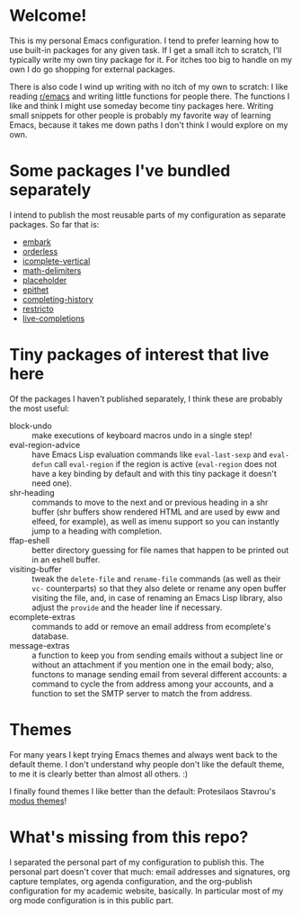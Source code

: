 * Welcome!

This is my personal Emacs configuration. I tend to prefer learning how
to use built-in packages for any given task. If I get a small itch to
scratch, I'll typically write my own tiny package for it. For itches
too big to handle on my own I do go shopping for external packages.

There is also code I wind up writing with no itch of my own to
scratch: I like reading [[https://reddit.com/r/emacs][r/emacs]] and writing little functions for
people there. The functions I like and think I might use someday
become tiny packages here. Writing small snippets for other people is
probably my favorite way of learning Emacs, because it takes me down
paths I don't think I would explore on my own.

* Some packages I've bundled separately

I intend to publish the most reusable parts of my configuration as
separate packages. So far that is:

- [[https://github.com/oantolin/embark][embark]]
- [[https://github.com/oantolin/orderless][orderless]]
- [[https://github.com/oantolin/icomplete-vertical][icomplete-vertical]]
- [[https://github.com/oantolin/math-delimiters][math-delimiters]]
- [[https://github.com/oantolin/placeholder][placeholder]]
- [[https://github.com/oantolin/epithet][epithet]]
- [[https://github.com/oantolin/completing-history][completing-history]]
- [[https://github.com/oantolin/restricto][restricto]]
- [[https://github.com/oantolin/live-completions][live-completions]]

* Tiny packages of interest that live here

Of the packages I haven't published separately, I think these are
probably the most useful:

- block-undo :: make executions of keyboard macros undo in a single step!
- eval-region-advice :: have Emacs Lisp evaluation commands like
  =eval-last-sexp= and =eval-defun= call =eval-region= if the region is
  active (=eval-region= does not have a key binding by default and with
  this tiny package it doesn't need one).
- shr-heading :: commands to move to the next and or previous heading
  in a shr buffer (shr buffers show rendered HTML and are used by eww
  and elfeed, for example), as well as imenu support so you can
  instantly jump to a heading with completion.
- ffap-eshell :: better directory guessing for file names that happen
  to be printed out in an eshell buffer.
- visiting-buffer :: tweak the =delete-file= and =rename-file= commands
  (as well as their =vc-= counterparts) so that they also delete or
  rename any open buffer visiting the file, and, in case of renaming
  an Emacs Lisp library, also adjust the =provide= and the header line
  if necessary.
- ecomplete-extras :: commands to add or remove an email address from
  ecomplete's database.
- message-extras :: a function to keep you from sending emails without
  a subject line or without an attachment if you mention one in the
  email body; also, functons to manage sending email from several
  different accounts: a command to cycle the from address among your
  accounts, and a function to set the SMTP server to match the from
  address.

* Themes

For many years I kept trying Emacs themes and always went back to the
default theme. I don't understand why people don't like the default
theme, to me it is clearly better than almost all others. :)

I finally found themes I like better than the default: Protesilaos
Stavrou's [[https://gitlab.com/protesilaos/modus-themes][modus themes]]!

* What's missing from this repo?

I separated the personal part of my configuration to publish this. The
personal part doesn't cover that much: email addresses and signatures,
org capture templates, org agenda configuration, and the org-publish
configuration for my academic website, basically. In particular most
of my org mode configuration is in this public part.
